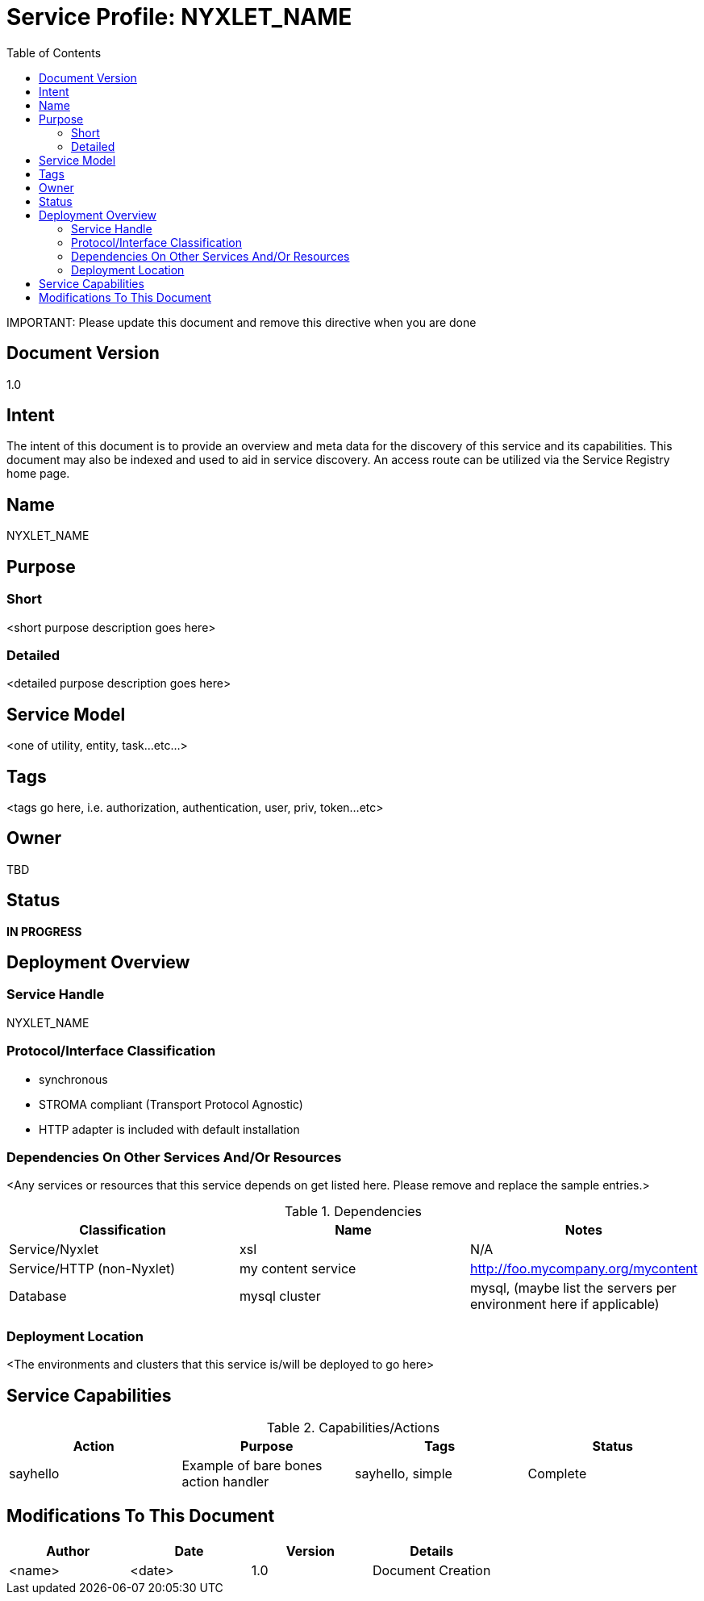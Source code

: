 ////////////////////////////////////////////////////////////////////////////////
Copyright (c) 2012, THE BOARD OF TRUSTEES OF THE LELAND STANFORD JUNIOR UNIVERSITY
All rights reserved.

Redistribution and use in source and binary forms, with or without modification,
are permitted provided that the following conditions are met:

   Redistributions of source code must retain the above copyright notice,
   this list of conditions and the following disclaimer.
   Redistributions in binary form must reproduce the above copyright notice,
   this list of conditions and the following disclaimer in the documentation
   and/or other materials provided with the distribution.
   Neither the name of the STANFORD UNIVERSITY nor the names of its contributors
   may be used to endorse or promote products derived from this software without
   specific prior written permission.

THIS SOFTWARE IS PROVIDED BY THE COPYRIGHT HOLDERS AND CONTRIBUTORS "AS IS" AND
ANY EXPRESS OR IMPLIED WARRANTIES, INCLUDING, BUT NOT LIMITED TO, THE IMPLIED
WARRANTIES OF MERCHANTABILITY AND FITNESS FOR A PARTICULAR PURPOSE ARE DISCLAIMED.
IN NO EVENT SHALL THE COPYRIGHT HOLDER OR CONTRIBUTORS BE LIABLE FOR ANY DIRECT,
INDIRECT, INCIDENTAL, SPECIAL, EXEMPLARY, OR CONSEQUENTIAL DAMAGES (INCLUDING,
BUT NOT LIMITED TO, PROCUREMENT OF SUBSTITUTE GOODS OR SERVICES; LOSS OF USE,
DATA, OR PROFITS; OR BUSINESS INTERRUPTION) HOWEVER CAUSED AND ON ANY THEORY OF
LIABILITY, WHETHER IN CONTRACT, STRICT LIABILITY, OR TORT (INCLUDING NEGLIGENCE
OR OTHERWISE) ARISING IN ANY WAY OUT OF THE USE OF THIS SOFTWARE, EVEN IF ADVISED
OF THE POSSIBILITY OF SUCH DAMAGE.
////////////////////////////////////////////////////////////////////////////////

= Service Profile: NYXLET_NAME
:toc:

[red yellow-background]#IMPORTANT: Please update this document and remove this directive when you are done#

== Document Version
1.0

== Intent
The intent of this document is to provide an overview and meta data for the discovery of this service and its capabilities. This document may also be indexed and used to aid in service discovery. An access route can be utilized via the Service Registry home page.

== Name
NYXLET_NAME

== Purpose

=== Short
<short purpose description goes here>

=== Detailed
<detailed purpose description goes here>

== Service Model 
<one of utility, entity, task...etc...>

== Tags
<tags go here, i.e. authorization, authentication, user, priv, token...etc>

== Owner
TBD

== Status
*IN PROGRESS*

== Deployment Overview

=== Service Handle
NYXLET_NAME

=== Protocol/Interface Classification
* synchronous
* STROMA compliant (Transport Protocol Agnostic)
* HTTP adapter is included with default installation

=== Dependencies On Other Services And/Or Resources
<Any services or resources that this service depends on get listed here. Please remove and replace the sample entries.>

.Dependencies
[options="header"]
|=========================================================
|Classification			|Name				|Notes
|Service/Nyxlet			|xsl				|N/A
|Service/HTTP (non-Nyxlet)	|my content service		|http://foo.mycompany.org/mycontent
|Database			|mysql cluster			|mysql, (maybe list the servers per environment here if applicable)
|=========================================================

=== Deployment Location
<The environments and clusters that this service is/will be deployed to go here>

== Service Capabilities

.Capabilities/Actions
[options="header"]
|=========================================================
|Action				|Purpose				|Tags					|Status
|sayhello			|Example of bare bones action handler	|sayhello, simple			|Complete
|=========================================================

== Modifications To This Document

[options="header"]
|=========================================================
|Author			|Date		|Version	|Details
|<name>			|<date>		|1.0		|Document Creation
|=========================================================
